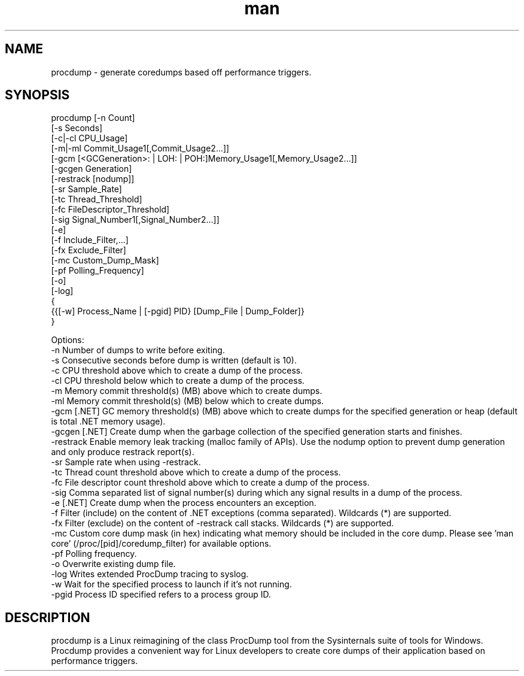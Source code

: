 .\" Manpage for procdump.
.TH man 8 "2/5/2024" "3.2" "procdump manpage"
.SH NAME
procdump \- generate coredumps based off performance triggers.
.SH SYNOPSIS
procdump [-n Count]
         [-s Seconds]
         [-c|-cl CPU_Usage]
         [-m|-ml Commit_Usage1[,Commit_Usage2...]]
         [-gcm [<GCGeneration>: | LOH: | POH:]Memory_Usage1[,Memory_Usage2...]]
         [-gcgen Generation]
         [-restrack [nodump]]
         [-sr Sample_Rate]
         [-tc Thread_Threshold]
         [-fc FileDescriptor_Threshold]
         [-sig Signal_Number1[,Signal_Number2...]]
         [-e]
         [-f Include_Filter,...]
         [-fx Exclude_Filter]
         [-mc Custom_Dump_Mask]
         [-pf Polling_Frequency]
         [-o]
         [-log]
         {
           {{[-w] Process_Name | [-pgid] PID} [Dump_File | Dump_Folder]}
         }

Options:
   -n      Number of dumps to write before exiting.
   -s      Consecutive seconds before dump is written (default is 10).
   -c      CPU threshold above which to create a dump of the process.
   -cl     CPU threshold below which to create a dump of the process.
   -m      Memory commit threshold(s) (MB) above which to create dumps.
   -ml     Memory commit threshold(s) (MB) below which to create dumps.
   -gcm    [.NET] GC memory threshold(s) (MB) above which to create dumps for the specified generation or heap (default is total .NET memory usage).
   -gcgen  [.NET] Create dump when the garbage collection of the specified generation starts and finishes.
   -restrack Enable memory leak tracking (malloc family of APIs). Use the nodump option to prevent dump generation and only produce restrack report(s).
   -sr     Sample rate when using -restrack.
   -tc     Thread count threshold above which to create a dump of the process.
   -fc     File descriptor count threshold above which to create a dump of the process.
   -sig    Comma separated list of signal number(s) during which any signal results in a dump of the process.
   -e      [.NET] Create dump when the process encounters an exception.
   -f      Filter (include) on the content of .NET exceptions (comma separated). Wildcards (*) are supported.
   -fx     Filter (exclude) on the content of -restrack call stacks. Wildcards (*) are supported.
   -mc     Custom core dump mask (in hex) indicating what memory should be included in the core dump. Please see 'man core' (/proc/[pid]/coredump_filter) for available options.
   -pf     Polling frequency.
   -o      Overwrite existing dump file.
   -log    Writes extended ProcDump tracing to syslog.
   -w      Wait for the specified process to launch if it's not running.
   -pgid   Process ID specified refers to a process group ID.

.SH DESCRIPTION
procdump is a Linux reimagining of the class ProcDump tool from the Sysinternals suite of tools for Windows. Procdump provides a convenient way for Linux developers to create core dumps of their application based on performance triggers.
